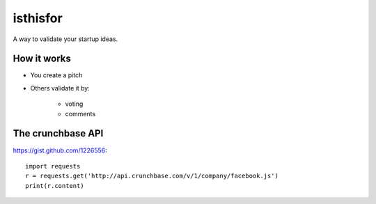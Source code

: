 =========
isthisfor
=========

A way to validate your startup ideas. 

How it works
=============

* You create a pitch
* Others validate it by:

    * voting
    * comments

The crunchbase API
===================

https://gist.github.com/1226556::

    import requests
    r = requests.get('http://api.crunchbase.com/v/1/company/facebook.js')
    print(r.content)